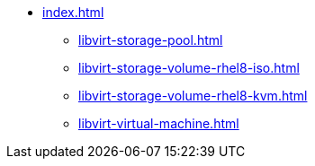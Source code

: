 * xref:index.adoc[]
** xref:libvirt-storage-pool.adoc[]
** xref:libvirt-storage-volume-rhel8-iso.adoc[]
** xref:libvirt-storage-volume-rhel8-kvm.adoc[]
** xref:libvirt-virtual-machine.adoc[]
